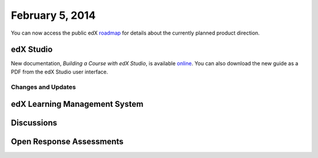 ###################################
February 5, 2014
###################################

You can now access the public edX roadmap_ for details about the currently planned product direction.

.. _roadmap: https://edx-wiki.atlassian.net/wiki/display/OPENPROD/OpenEdX+Public+Product+Roadmap


*************
edX Studio
*************

New documentation, *Building a Course with edX Studio*, is available online_. You can also download the new guide as a PDF from the edX Studio user interface.

.. _online: http://edx.readthedocs.org/projects/ca/en/latest/


==========================
Changes and Updates
==========================




***************************************
edX Learning Management System
***************************************



***************************************
Discussions
***************************************




***************************************
Open Response Assessments
***************************************



